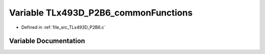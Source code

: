 .. _exhale_variable__t_lx493_d___p2_b6_8c_1afd2a25e2b27fd62fb3b497c2e75eab88:

Variable TLx493D_P2B6_commonFunctions
=====================================

- Defined in :ref:`file_src_TLx493D_P2B6.c`


Variable Documentation
----------------------


.. doxygenvariable:: TLx493D_P2B6_commonFunctions
   :project: XENSIV 3D Magnetic Sensors Arduino Library